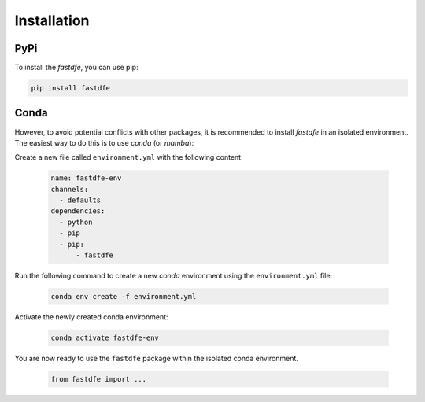 .. _installation:

Installation
============

PyPi
^^^^
To install the `fastdfe`, you can use pip:

.. code-block:: bash

   pip install fastdfe

Conda
^^^^^
However, to avoid potential conflicts with other packages, it is recommended to install `fastdfe` in an isolated environment. The easiest way to do this is to use `conda` (or `mamba`):

Create a new file called ``environment.yml`` with the following content:

   .. code-block:: yaml

      name: fastdfe-env
      channels:
        - defaults
      dependencies:
        - python
        - pip
        - pip:
            - fastdfe

Run the following command to create a new `conda` environment using the ``environment.yml`` file:

   .. code-block:: bash

      conda env create -f environment.yml

Activate the newly created conda environment:

   .. code-block:: bash

      conda activate fastdfe-env

You are now ready to use the ``fastdfe`` package within the isolated conda environment.

   .. code-block:: python

        from fastdfe import ...